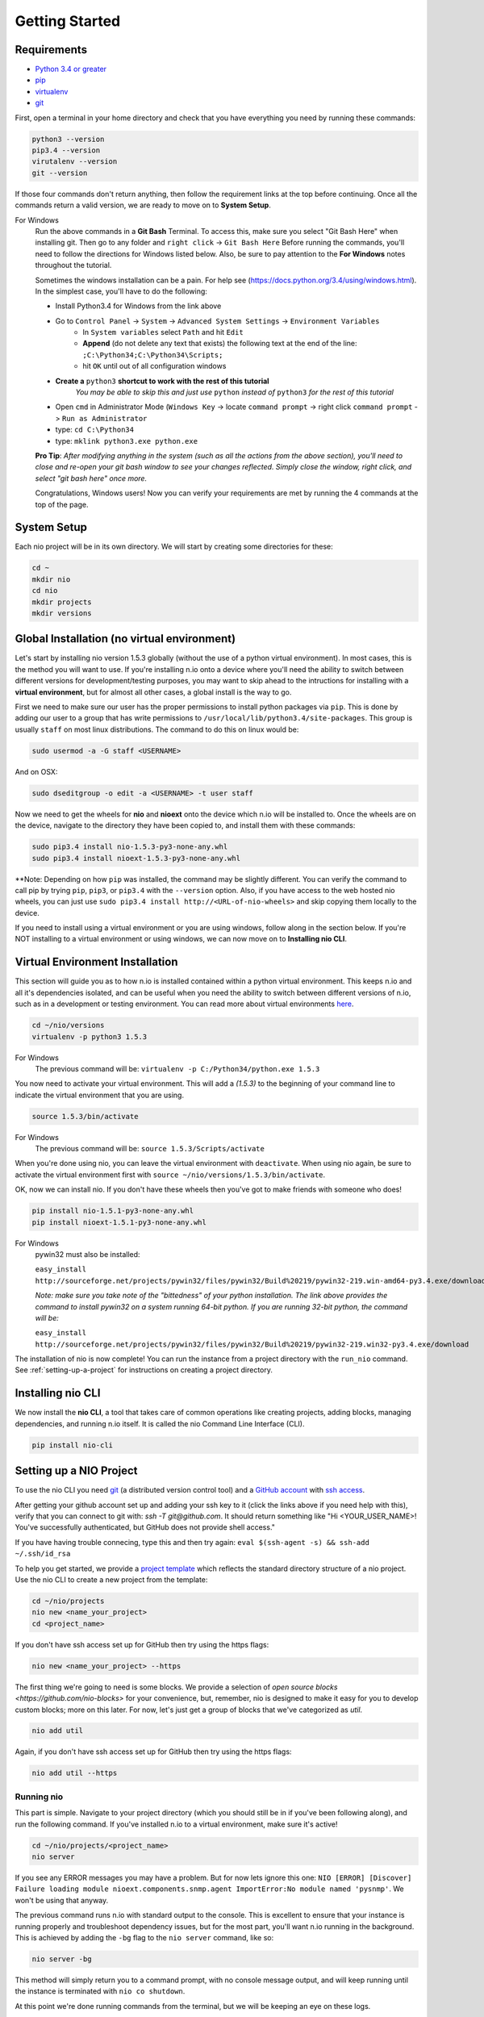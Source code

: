 Getting Started
===============

.. _requirements:

Requirements
------------

* `Python 3.4 or greater <https://www.python.org/download/>`_
* `pip <https://pip.pypa.io/en/latest/installing.html>`_
* `virtualenv <http://docs.python-guide.org/en/latest/dev/virtualenvs/>`_
* `git <http://git-scm.com/download>`_

First, open a terminal in your home directory and check that you have everything you need by running these commands:

.. code-block:: bash

    python3 --version
    pip3.4 --version
    virutalenv --version
    git --version

If those four commands don't return anything, then follow the requirement links at the top before continuing. Once all the commands return a valid version, we are ready to move on to **System Setup**.

For Windows
    Run the above commands in a **Git Bash** Terminal. To access this,
    make sure you select "Git Bash Here" when installing git. Then go to any folder and 
    ``right click`` -> ``Git Bash Here`` Before running the commands, you'll need to follow the directions for Windows  listed below.
    Also, be sure to pay attention to the **For Windows** notes throughout the tutorial.
    
    Sometimes the windows installation can be a pain. For help see (https://docs.python.org/3.4/using/windows.html).
    In the simplest case, you'll have to do the following:

    - Install Python3.4 for Windows from the link above
    - Go to ``Control Panel`` -> ``System`` -> ``Advanced System Settings`` -> ``Environment Variables``
        - In ``System variables`` select ``Path`` and hit ``Edit``
        - **Append** (do not delete any text that exists) the following text at the end of the line: ``;C:\Python34;C:\Python34\Scripts;``
        - hit ``OK`` until out of all configuration windows
    - **Create a** ``python3`` **shortcut to work with the rest of this tutorial** 
        *You may be able to skip this and just use* ``python`` *instead of* ``python3`` *for the rest of this tutorial*
   
    - Open ``cmd`` in Administrator Mode (``Windows Key`` -> locate ``command prompt`` -> right click ``command prompt`` -> ``Run as Administrator``
   
    - type: ``cd C:\Python34``
    
    - type: ``mklink python3.exe python.exe``
    
    **Pro Tip**: *After modifying anything in the system (such as all the actions from the above section), you'll need to close and re-open your git bash window to see your changes reflected. Simply close the window, right click, and select "git bash here" once more.*

    Congratulations, Windows users! Now you can verify your requirements are met by running the  4 commands at the top of the page.

System Setup
------------

Each nio project will be in its own directory. We will start by creating some directories for these:

.. code-block:: bash

    cd ~
    mkdir nio
    cd nio
    mkdir projects
    mkdir versions

Global Installation (no virtual environment)
------------

Let's start by installing nio version 1.5.3 globally (without the use of a python virtual environment). In most cases, this is the method you will want to use. If you're installing n.io onto a device where you'll need the ability to switch between different versions for development/testing purposes, you may want to skip ahead to the intructions for installing with a **virtual environment**, but for almost all other cases, a global install is the way to go.

First we need to make sure our user has the proper permissions to install python packages via ``pip``. This is done by adding our user to a group that has write permissions to ``/usr/local/lib/python3.4/site-packages``. This group is usually ``staff`` on most linux distributions. The command to do this on linux would be:

.. code-block:: bash
   
    sudo usermod -a -G staff <USERNAME>
    
And on OSX: 

.. code-block:: bash
   
    sudo dseditgroup -o edit -a <USERNAME> -t user staff
    

Now we need to get the wheels for **nio** and **nioext** onto the device which n.io will be installed to. Once the wheels are on the device, navigate to the directory they have been copied to, and install them with these commands:

.. code-block:: bash

    sudo pip3.4 install nio-1.5.3-py3-none-any.whl
    sudo pip3.4 install nioext-1.5.3-py3-none-any.whl

**Note: Depending on how ``pip`` was installed, the command may be slightly different. You can verify the command to call pip by trying ``pip``, ``pip3``, or ``pip3.4`` with the ``--version`` option. Also, if you have access to the web hosted nio wheels, you can just use ``sudo pip3.4 install http://<URL-of-nio-wheels>`` and skip copying them locally to the device. 

If you need to install using a virtual environment or you are using windows, follow along in the section below. If you're NOT installing to a virtual environment or using windows, we can now move on to **Installing nio CLI**. 



Virtual Environment Installation
------------
This section will guide you as to how n.io is installed contained within a python virtual environment. This keeps n.io and all it's dependencies isolated, and can be useful when you need the ability to switch between different versions of n.io, such as in a development or testing environment. You can read more about virtual environments `here <http://docs.python-guide.org/en/latest/dev/virtualenvs/>`_.

.. code-block:: bash

    cd ~/nio/versions
    virtualenv -p python3 1.5.3

For Windows
    The previous command will be: ``virtualenv -p C:/Python34/python.exe 1.5.3``

You now need to activate your virtual environment. This will add a `(1.5.3)` to the beginning of your command line to indicate the virtual environment that you are using.

.. code-block:: bash

    source 1.5.3/bin/activate

For Windows
    The previous command will be: ``source 1.5.3/Scripts/activate``

When you're done using nio, you can leave the virtual environment with ``deactivate``. When using nio again, be sure to activate the virtual environment first with ``source ~/nio/versions/1.5.3/bin/activate``.

OK, now we can install nio. If you don't have these wheels then you've got to make friends with someone who does!

.. code-block:: bash

    pip install nio-1.5.1-py3-none-any.whl
    pip install nioext-1.5.1-py3-none-any.whl

For Windows
    pywin32 must also be installed:
    
    ``easy_install http://sourceforge.net/projects/pywin32/files/pywin32/Build%20219/pywin32-219.win-amd64-py3.4.exe/download``
    
    *Note: make sure you take note of the "bittedness" of your python installation. The link above provides the command to install pywin32 on a system running 64-bit python. If you are running 32-bit python, the command will be:* 
   
    ``easy_install http://sourceforge.net/projects/pywin32/files/pywin32/Build%20219/pywin32-219.win32-py3.4.exe/download``

The installation of nio is now complete! You can run the instance from a project directory with the ``run_nio`` command. See :ref:`setting-up-a-project` for instructions on creating a project directory.

Installing nio CLI
------------------

We now install the **nio CLI**, a tool that takes care of common operations like creating projects, adding blocks, managing dependencies, and running n.io itself. It is called the nio Command Line Interface (CLI).

.. code-block:: bash

    pip install nio-cli

.. _setting-up-a-project:

Setting up a NIO Project
------------------------

To use the nio CLI you need `git <https://git-scm.com>`_ (a distributed version control tool) and a `GitHub account <http://github.com>`_ with `ssh access <https://help.github.com/articles/generating-ssh-keys>`_.

After getting your github account set up and adding your ssh key to it (click the links above if you need help with this), verify that you can connect to git with: `ssh -T git@github.com`. It should return something like "Hi <YOUR_USER_NAME>! You've successfully authenticated, but GitHub does not provide shell access."


If you have having trouble connecing, type this and then try again: ``eval $(ssh-agent -s) && ssh-add ~/.ssh/id_rsa``

To help you get started, we provide a `project template <https://github.com/nio-blocks/project_template>`_ which reflects the standard directory structure of a nio project. Use the nio CLI to create a new project from the template:

.. code-block:: bash

    cd ~/nio/projects
    nio new <name_your_project>
    cd <project_name>

If you don't have ssh access set up for GitHub then try using the https flags:

.. code-block:: bash

    nio new <name_your_project> --https
    
The first thing we're going to need is some blocks. We provide a selection of `open source blocks <https://github.com/nio-blocks>` for your convenience, but, remember, nio is designed to make it easy for you to develop custom blocks; more on this later. For now, let's just get a group of blocks that we've categorized as *util*.

.. code-block:: bash

    nio add util

Again, if you don't have ssh access set up for GitHub then try using the https flags:

.. code-block:: bash

    nio add util --https

Running nio
~~~~~~~~~~~

This part is simple. Navigate to your project directory (which you should still be in if you've been following along), and run the following command. If you've installed n.io to a virtual environment, make sure it's active!

.. code-block:: bash

    cd ~/nio/projects/<project_name>
    nio server

If you see any ERROR messages you may have a problem. But for now lets ignore this one: ``NIO [ERROR] [Discover] Failure loading module nioext.components.snmp.agent ImportError:No module named 'pysnmp'``. We won't be using that anyway.

The previous command runs n.io with standard output to the console. This is excellent to ensure that your instance is running properly and troubleshoot dependency issues, but for the most part, you'll want n.io running in the background. This is achieved by adding the ``-bg`` flag to the ``nio server`` command, like so: 

.. code-block:: bash

    nio server -bg
    
This method will simply return you to a command prompt, with no console message output, and will keep running until the instance is terminated with ``nio co shutdown``. 

At this point we're done running commands from the terminal, but we will be keeping an eye on these logs.

(Later, when you're done, you'll want to press ctrl-c to exit nio).

Creating your first service
~~~~~~~~~~~~~~~~~~~~~~~~~~~

nio has a web app that you can use to interact with a running nio instance. By default, the `project_template` runs on **127.0.0.1:8181**, so just visit <http://builder.n.io> and log in with the default administrator priviledges (username: Admin; password: Admin). You should see something like this:

.. code-block:: bash

    open http://builder.n.io

.. image:: files/blank_ui.png

To demonstrate the most basic use of the web UI, we'll design a service that generates nio signals automatically and logs them to the nio logging. With the way the `project template` is configured, this means we will see the simulated signals logged to the console and to a log file for our service.

First, click the **Add Service** button that appears in the top-right corner of the center panel of the web UI. Let's name the service `SimulateAndLog`. When you're done entering the service name, click **Submit**. At this point, your browser window should look something like this:

.. image:: files/sim_log_fresh.png

Now we can add a few blocks. The list in the left panel of the UI contains the list of block types currently loaded into nio. Scroll until you find the **Simulator**; click and drag it over to the `SimulateAndLog` grid. Name it `TestSimulator` and click **Submit**. In the left panel, again, scroll to find the **LoggerBlock**, and drag it over to the grid. Name it `TestLogger`.

Click **Save Service** in the bottom right of the right panel (you should get a confirmation that the save was successful).

.. image:: files/sim_log_config.png

Click the **Start Service** button in the very bottom right of the UI, and watch the terminal where you executed **run_nio**.

You should see a bunch of log messages with information about starting and configuring the service, but no signals get logged! This is because we didn't connect the blocks in `SimulateAndLog`. Nio blocks can run in isolation until the cows come home, but they won't communicate with each other until we explicitly connect them. Lets fix that.

First, stop the service (changes to a running service won't be reflected in its behavior until it is restarted anyway). Next, connect `TestSimulator` to `TestLogger`. Click and drag from the dot on the underside of `TestSimulator` to the dot on top of `TestLogger`.

.. image:: files/sim_log_connected.png

Click **Save Service** and **Start Service** again. This time you should see signals logged to the console every second (check the timestamps).

Congratulations! You just built your first nio service!

Configuring blocks
~~~~~~~~~~~~~~~~~~

Lets try changing our service by configuring the blocks to something other than the default behavior.

Click on the `TestSimulator` block to bring up its configuration in the right panel. Don't worry too much about specific properties here. To get familiar though, scroll down to the `Interval` section and change the number in the `Seconds` text box from 1 to 2; click **Save Block**. Now select `TestLogger` in the execution grid and use the drop-down menu to change its `Log Level` and `Log At` to *DEBUG*, saving the block when you're done. 

Restart your service by clicking **Stop Service** and **Start Service**. This time you should see signals logged to the console every 2 seconds (check the timestamps).

Conclusion
~~~~~~~~~~

Now that you've got a nio project with some blocks, try playing around with some of the other blocks. Change some more configuration settings on `TestLogger`. What does `Signal Count do`?. Try putting a **Counter** between a **Simulator** and a **Logger**. All the blocks have `documentation on GitHub <https://github.com/nio-blocks/util>`_.

When you're done with nio, go to the console where your logs are printing and press ctrl-c to exit nio.
